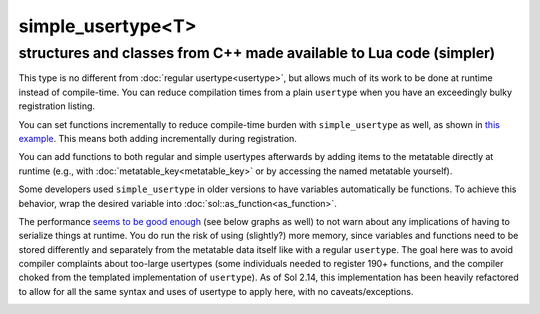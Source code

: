simple_usertype<T>
==================
structures and classes from C++ made available to Lua code (simpler)
--------------------------------------------------------------------


This type is no different from :doc:`regular usertype<usertype>`, but allows much of its work to be done at runtime instead of compile-time. You can reduce compilation times from a plain ``usertype`` when you have an exceedingly bulky registration listing.

You can set functions incrementally to reduce compile-time burden with ``simple_usertype`` as well, as shown in `this example`_. This means both adding incrementally during registration.

You can add functions to both regular and simple usertypes afterwards by adding items to the metatable directly at runtime (e.g., with :doc:`metatable_key<metatable_key>` or by accessing the named metatable yourself).

Some developers used ``simple_usertype`` in older versions to have variables automatically be functions. To achieve this behavior, wrap the desired variable into :doc:`sol::as_function<as_function>`.

The performance `seems to be good enough`_ (see below graphs as well) to not warn about any implications of having to serialize things at runtime. You do run the risk of using (slightly?) more memory, since variables and functions need to be stored differently and separately from the metatable data itself like with a regular ``usertype``. The goal here was to avoid compiler complaints about too-large usertypes (some individuals needed to register 190+ functions, and the compiler choked from the templated implementation of ``usertype``). As of Sol 2.14, this implementation has been heavily refactored to allow for all the same syntax and uses of usertype to apply here, with no caveats/exceptions.


.. image:: https://raw.githubusercontent.com/ThePhD/lua-bench/master/lua%20-%20results/lua%20bench%20graph%20-%20member%20function%20calls%20(simple).png
	:target: https://raw.githubusercontent.com/ThePhD/lua-bench/master/lua%20-%20results/lua%20bench%20graph%20-%20member%20function%20calls%20(simple).png
	:alt: bind several member functions to an object and call them in Lua code


.. image:: https://raw.githubusercontent.com/ThePhD/lua-bench/master/lua%20-%20results/lua%20bench%20graph%20-%20userdata%20variable%20access%20(simple).png
	:target: https://raw.githubusercontent.com/ThePhD/lua-bench/master/lua%20-%20results/lua%20bench%20graph%20-%20userdata%20variable%20access%20(simple).png
	:alt: bind a member variable to an object and modify it with Lua code


.. image:: https://raw.githubusercontent.com/ThePhD/lua-bench/master/lua%20-%20results/lua%20bench%20graph%20-%20many%20userdata%20variables%20access%2C%20last%20registered%20(simple).png
	:target: https://raw.githubusercontent.com/ThePhD/lua-bench/master/lua%20-%20results/lua%20bench%20graph%20-%20many%20userdata%20variables%20access%2C%20last%20registered%20(simple).png
	:alt: bind MANY member variables to an object and modify it with Lua code



.. _seems to be good enough: https://github.com/ThePhD/sol2/issues/202#issuecomment-246767629
.. _this example: https://github.com/ThePhD/sol2/blob/develop/examples/usertype_simple.cpp